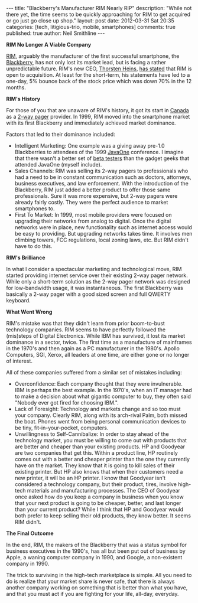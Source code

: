 #+BEGIN_HTML
---
title:             "Blackberry's Manufacturer RIM Nearly RIP"
description:       "While not there yet, the time seems to be quickly approaching for RIM to get acquired or go just go close up shop."
layout:            post
date:              2012-03-31 Sat 20:35
categories:        [tech, litigious-trio, mobile, smartphones]
comments:          true        
published:         true
author:            Neil Smithline
---
#+END_HTML

*RIM No Longer A Viable Company*

[[http://bit.ly/HAtKtt][RIM]], arguably the manufacturer of the first successful smartphone, the [[http://bit.ly/HAub73][Blackberry]], has not only lost its market lead, but is facing a rather unpredictable future. RIM's new CEO, [[http://bit.ly/HAuOO6][Thorsten Heins]], [[http://www.washingtonpost.com/business/rim-charts-risky-survival-plan-while-opening-door-to-sale/2012/03/31/gIQAJYZRnS_story.html?tid=pm_business_pop][has stated]] that RIM is open to acquisition. At least for the short-term, his statements have led to a one-day, 5% bounce back of the stock price which was down 70% in the 12 months.

*RIM's History*

For those of you that are unaware of RIM's history, it got its start in [[http://en.wikipedia.org/wiki/Canada][Canada]] as a [[http://bit.ly/H9vfx5][2-way pager]] provider. In 1999, RIM moved into the smartphone market with its first Blackberry and immediately achieved market dominance. 

#+HTML: <!-- more -->

Factors that led to their dominance included:
  - Intelligent Marketing: One example was a giving away pre-1.0 Blackberries to attendees of the 1999 [[http://en.wikipedia.org/wiki/JavaOne][JavaOne]] conference. I imagine that there wasn't a better set of [[http://en.wikipedia.org/wiki/Software_release_life_cycle#Beta][beta testers]] than the gadget geeks that attended JavaOne (myself include). 
  - Sales Channels: RIM was selling its 2-way pagers to professionals who had a need to be in constant communication such as doctors, attorneys, business executives, and law enforcement. With the introduction of the Blackberry, RIM just added a better product to offer those same professionals. Sure it was more expensive, but 2-way pagers were already fairly costly. They were the perfect audience to market smartphones to.
  - First To Market: In 1999, most mobile providers were focused on upgrading their networks from analog to digital. Once the digital networks were in place, new functionality such as internet access would be easy to providing. But upgrading networks takes time. It involves men climbing towers, FCC regulations, local zoning laws, etc. But RIM didn't have to do this.

*RIM's Brilliance*

In what I consider a spectacular marketing and technological move, RIM started providing internet service over their existing 2-way pager network. While only a short-term solution as the 2-way pager network was designed for low-bandwidth usage, it was instantaneous. The first Blackberry was basically a 2-way pager with a good sized screen and full QWERTY keyboard. 

*What Went Wrong*

RIM's mistake was that they didn't learn from prior boom-to-bust technology companies. RIM seems to have perfectly followed the (mis)steps of Digital Electronics. While IBM has survived, it lost its market dominance in a sector, twice. The first time as a manufacture of mainframes in the 1970's and then again as a PC manufacturer in the 1980's. Apollo Computers, SGI, Xerox, all leaders at one time, are either gone or no longer of interest. 

All of these companies suffered from a similar set of mistakes including:
- Overconfidence: Each company thought that they were invulnerable. IBM is perhaps the best example. In the 1970's, when an IT manager had to make a decision about what gigantic computer to buy, they often said "Nobody ever got fired for choosing IBM.". 
- Lack of Foresight: Technology and markets change and so too must your company. Clearly RIM, along with its arch-rival Palm, both missed the boat. Phones went from being personal communication devices to be tiny, fit-in-your-pocket, computers. 
- Unwillingness to Self-Cannibalize: In order to stay ahead of the technology market, you must be willing to come out with products that are better and cheaper than your existing products. HP and Goodyear are two companies that get this. Within a product line, HP routinely comes out with a better and cheaper printer than the one they currently have on the market. They know that it is going to kill sales of their existing printer. But HP also knows that when their customers need a new printer, it will be an HP printer. I know that Goodyear isn't considered a technology company, but their product, tires, involve high-tech materials and manufacturing processes. The CEO of Goodyear once asked how do you keep a company in business when you know that your next product is going to be cheaper, better, and last longer than your current product? While I think that HP and Goodyear would both prefer to keep selling their old products, they know better. It seems RIM didn't.

*The Final Outcome*

In the end, RIM, the makers of the Blackberry that was a status symbol for business executives in the 1990's, has all but been put out of business by Apple, a waning computer company in 1990, and Google, a non-existent company in 1990. 

The trick to surviving in the high-tech marketplace is simple. All you need to do is realize that your market share is never safe, that there is always another company working on something that is better than what you have, and that you must act if you are fighting for your life, all-day, everyday. 



